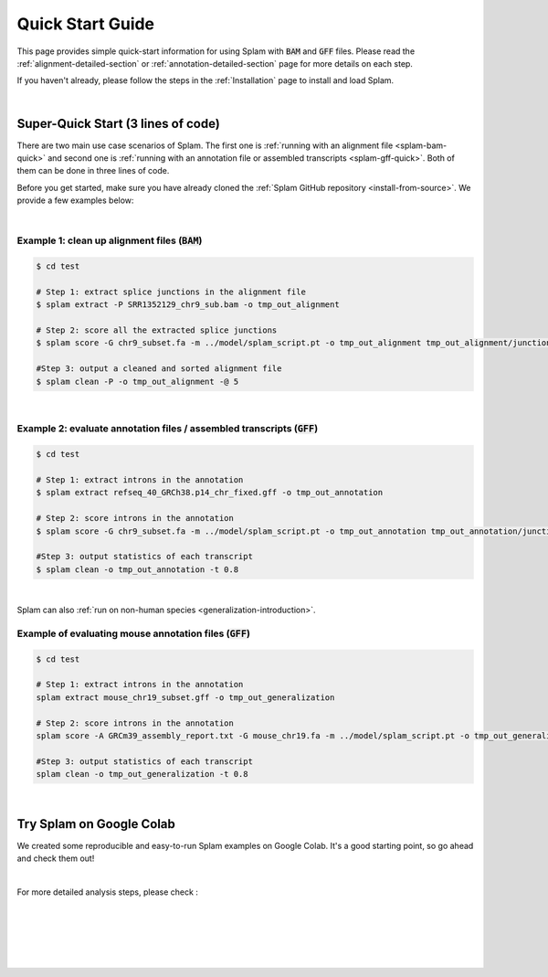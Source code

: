 .. _quick-start:

Quick Start Guide
=================

This page provides simple quick-start information for using Splam with :code:`BAM` and :code:`GFF` files. Please read the :ref:`alignment-detailed-section` or :ref:`annotation-detailed-section` page for more details on each step.

If you haven't already, please follow the steps in the :ref:`Installation` page to install and load Splam.

|

.. _super-quick-start:

Super-Quick Start (3 lines of code)
+++++++++++++++++++++++++++++++++++

There are two main use case scenarios of Splam. The first one is :ref:`running with an alignment file <splam-bam-quick>` and second one is :ref:`running with an annotation file or assembled transcripts <splam-gff-quick>`. Both of them can be done in three lines of code. 

Before you get started, make sure you have already cloned the :ref:`Splam GitHub repository <install-from-source>`. We provide a few examples below:

|

.. _splam-bam-quick:

Example 1: clean up alignment files  (:code:`BAM`)
-----------------------------------------------------

.. code-block:: bash

    $ cd test

    # Step 1: extract splice junctions in the alignment file
    $ splam extract -P SRR1352129_chr9_sub.bam -o tmp_out_alignment

    # Step 2: score all the extracted splice junctions
    $ splam score -G chr9_subset.fa -m ../model/splam_script.pt -o tmp_out_alignment tmp_out_alignment/junction.bed

    #Step 3: output a cleaned and sorted alignment file
    $ splam clean -P -o tmp_out_alignment -@ 5   

| 

.. _splam-gff-quick:

Example 2: evaluate annotation files / assembled transcripts (:code:`GFF`)
-----------------------------------------------------------------------------

.. code-block:: bash

    $ cd test

    # Step 1: extract introns in the annotation
    $ splam extract refseq_40_GRCh38.p14_chr_fixed.gff -o tmp_out_annotation

    # Step 2: score introns in the annotation
    $ splam score -G chr9_subset.fa -m ../model/splam_script.pt -o tmp_out_annotation tmp_out_annotation/junction.bed

    #Step 3: output statistics of each transcript
    $ splam clean -o tmp_out_annotation -t 0.8

| 

Splam can also :ref:`run on non-human species <generalization-introduction>`. 

.. _splam-generalization-example:

Example of evaluating mouse annotation files (:code:`GFF`)
----------------------------------------------------------------------

.. code-block:: bash

    $ cd test

    # Step 1: extract introns in the annotation
    splam extract mouse_chr19_subset.gff -o tmp_out_generalization

    # Step 2: score introns in the annotation
    splam score -A GRCm39_assembly_report.txt -G mouse_chr19.fa -m ../model/splam_script.pt -o tmp_out_generalization tmp_out_generalization/junction.bed

    #Step 3: output statistics of each transcript
    splam clean -o tmp_out_generalization -t 0.8

|

.. _google-colab:

Try Splam on Google Colab
+++++++++++++++++++++++++++++++++++

We created some reproducible and easy-to-run Splam examples on Google Colab. It's a good starting point, so go ahead and check them out!


.. image:: https://colab.research.google.com/assets/colab-badge.svg
    :target: https://colab.research.google.com/github/Kuanhao-Chao/splam/blob/main/notebook/splam_example.ipynb


|

For more detailed analysis steps, please check :

.. seealso::
    
    * :ref:`alignment-detailed-section`

    * :ref:`annotation-detailed-section`


|
|
|
|
|


.. image:: ../_images/jhu-logo-dark.png
   :alt: My Logo
   :class: logo, header-image only-light
   :align: center

.. image:: ../_images/jhu-logo-white.png
   :alt: My Logo
   :class: logo, header-image only-dark
   :align: center